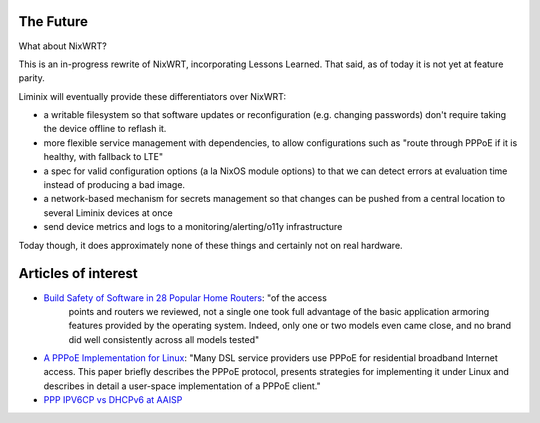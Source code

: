 The Future
##########

What about NixWRT?

This is an in-progress rewrite of NixWRT, incorporating Lessons
Learned. That said, as of today it is not yet at feature parity.

Liminix will eventually provide these differentiators over NixWRT:

* a writable filesystem so that software updates or reconfiguration
  (e.g. changing passwords) don't require taking the device offline to
  reflash it.

* more flexible service management with dependencies, to allow
  configurations such as "route through PPPoE if it is healthy, with
  fallback to LTE"

* a spec for valid configuration options (a la NixOS module options)
  to that we can detect errors at evaluation time instead of producing
  a bad image.

* a network-based mechanism for secrets management so that changes can
  be pushed from a central location to several Liminix devices at once

* send device metrics and logs to a monitoring/alerting/o11y
  infrastructure

Today though, it does approximately none of these things and certainly
not on real hardware.


Articles of interest
####################

* `Build Safety of Software in 28 Popular Home Routers <https://cyber-itl.org/assets/papers/2018/build_safety_of_software_in_28_popular_home_routers.pdf>`_: "of the access
   points and routers we reviewed, not a single one took full
   advantage of the basic application armoring features provided by
   the operating system. Indeed, only one or two models even came
   close, and no brand did well consistently across all models tested"

* `A PPPoE Implementation for Linux <https://static.usenix.org/publications/library/proceedings/als00/2000papers/papers/full_papers/skoll/skoll_html/index.html>`_:
  "Many DSL service providers use PPPoE for residential broadband
  Internet access. This paper briefly describes the PPPoE protocol,
  presents strategies for implementing it under Linux and describes in
  detail a user-space implementation of a PPPoE client."

* `PPP IPV6CP vs DHCPv6 at AAISP <https://www.revk.uk/2011/01/ppp-ipv6cp-vs-dhcpv6.html>`_


